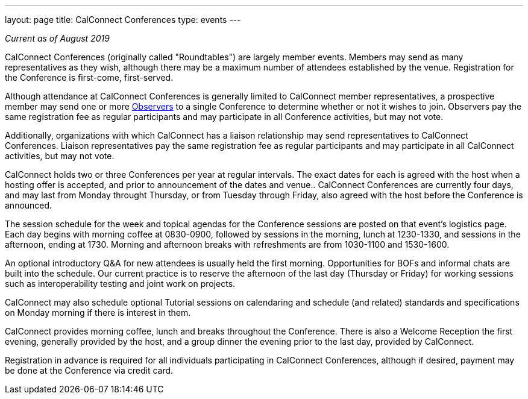 ---
layout: page
title: CalConnect Conferences
type: events
---

_Current as of August 2019_

CalConnect Conferences (originally called "Roundtables") are largely
member events. Members may send as many representatives as they wish,
although there may be a maximum number of attendees established by the
venue. Registration for the Conference is first-come, first-served.

Although attendance at CalConnect Conferences is generally limited to
CalConnect member representatives, a prospective member may send one or
more
https://www.calconnect.org/events/events-activities/observers[Observers]
to a single Conference to determine whether or not it wishes to join.
Observers pay the same registration fee as regular participants and may
participate in all Conference activities, but may not vote.

Additionally, organizations with which CalConnect has a liaison
relationship may send representatives to CalConnect Conferences. 
Liaison representatives pay the same registration fee as regular
participants and may participate in all CalConnect activities, but may
not vote.

CalConnect holds two or three Conferences per year at regular
intervals.  The exact dates for each is agreed with the host when a
hosting offer is accepted, and prior to announcement of the dates and
venue..  CalConnect Conferences are currently four days, and may last
from Monday throught Thursday, or from Tuesday through Friday, also
agreed with the host before the Conference is announced.

The session schedule for the week and topical agendas for the Conference
sessions are posted on that event's logistics page.  Each day begins
with morning coffee at 0830-0900, followed by sessions in the morning,
lunch at 1230-1330, and sessions in the afternoon, ending at 1730. 
Morning and afternoon breaks with refreshments are from 1030-1100 and
1530-1600.

An optional introductory Q&A for new attendees is usually held the first
morning. Opportunities for BOFs and informal chats are built into the
schedule.  Our current practice is to reserve the afternoon of the last
day (Thursday or Friday) for working sessions such as interoperability
testing and joint work on projects.

CalConnect may also schedule optional Tutorial sessions on calendaring
and schedule (and related) standards and specifications on Monday
morning if there is interest in them. 

CalConnect provides morning coffee, lunch and breaks throughout the
Conference. There is also a Welcome Reception the first evening,
generally provided by the host, and a group dinner the evening prior to
the last day, provided by CalConnect. 

Registration in advance is required for all individuals participating in
CalConnect Conferences, although if desired, payment may be done at the
Conference via credit card.